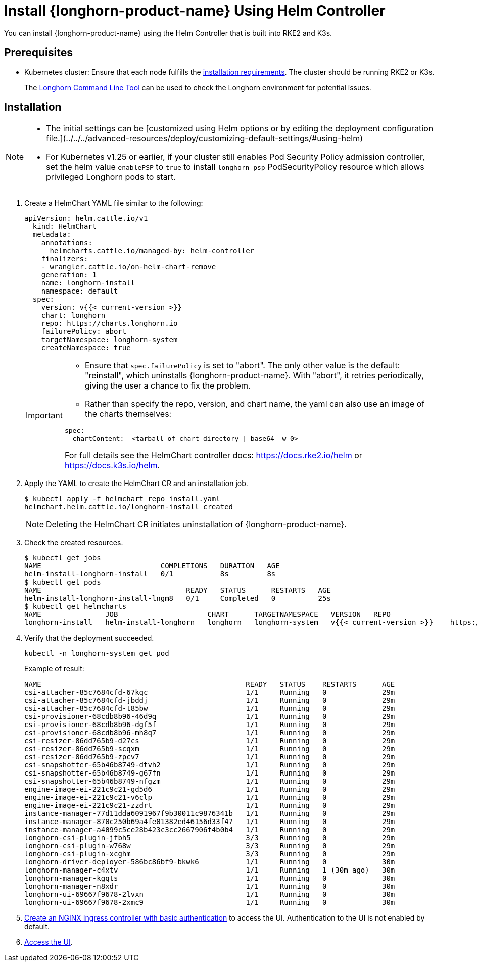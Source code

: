 = Install {longhorn-product-name} Using Helm Controller
:current-version: {page-component-version}

You can install {longhorn-product-name} using the Helm Controller that is built into RKE2 and K3s.

== Prerequisites

* Kubernetes cluster: Ensure that each node fulfills the xref:../requirements.adoc[installation requirements]. The cluster should be running RKE2 or K3s.

____
The xref:../../longhorn-system/system-access/longhorn-cli.adoc[Longhorn Command Line Tool] can be used to check the Longhorn environment for potential issues.
____

== Installation

[NOTE]
====
* The initial settings can be [customized using Helm options or by editing the deployment configuration file.](../../../advanced-resources/deploy/customizing-default-settings/#using-helm)
* For Kubernetes v1.25 or earlier, if your cluster still enables Pod Security Policy admission controller, set the helm value `enablePSP` to `true` to install `longhorn-psp` PodSecurityPolicy resource which allows privileged Longhorn pods to start.
====

. Create a HelmChart YAML file similar to the following:
+
[,yaml]
----
apiVersion: helm.cattle.io/v1
  kind: HelmChart
  metadata:
    annotations:
      helmcharts.cattle.io/managed-by: helm-controller
    finalizers:
    - wrangler.cattle.io/on-helm-chart-remove
    generation: 1
    name: longhorn-install
    namespace: default
  spec:
    version: v{{< current-version >}}
    chart: longhorn
    repo: https://charts.longhorn.io
    failurePolicy: abort
    targetNamespace: longhorn-system
    createNamespace: true
----
+
[IMPORTANT]
====
* Ensure that `spec.failurePolicy` is set to "abort".  The only other value is the default: "reinstall", which uninstalls {longhorn-product-name}.  With "abort", it retries periodically, giving the user a chance to fix the problem.
+
* Rather than specify the repo, version, and chart name, the yaml can also use an image of the charts themselves:
[,yaml]
----
spec:
  chartContent:  <tarball of chart directory | base64 -w 0>
----
For full details see the HelmChart controller docs:  https://docs.rke2.io/helm or https://docs.k3s.io/helm.
====
+
. Apply the YAML to create the HelmChart CR and an installation job.
+
[,shell]
----
$ kubectl apply -f helmchart_repo_install.yaml
helmchart.helm.cattle.io/longhorn-install created
----
+
[NOTE]
====
Deleting the HelmChart CR initiates uninstallation of {longhorn-product-name}.
====
. Check the created resources.
+
[,shell]
----
$ kubectl get jobs
NAME                            COMPLETIONS   DURATION   AGE
helm-install-longhorn-install   0/1           8s         8s
$ kubectl get pods
NAME                                  READY   STATUS      RESTARTS   AGE
helm-install-longhorn-install-lngm8   0/1     Completed   0          25s
$ kubectl get helmcharts
NAME               JOB                     CHART      TARGETNAMESPACE   VERSION   REPO                         HELMVERSION   BOOTSTRAP
longhorn-install   helm-install-longhorn   longhorn   longhorn-system   v{{< current-version >}}    https://charts.longhorn.io
----
+
. Verify that the deployment succeeded.
+
[,bash]
----
kubectl -n longhorn-system get pod
----
+
Example of result:
+
[,bash]
----
NAME                                                READY   STATUS    RESTARTS      AGE
csi-attacher-85c7684cfd-67kqc                       1/1     Running   0             29m
csi-attacher-85c7684cfd-jbddj                       1/1     Running   0             29m
csi-attacher-85c7684cfd-t85bw                       1/1     Running   0             29m
csi-provisioner-68cdb8b96-46d9q                     1/1     Running   0             29m
csi-provisioner-68cdb8b96-dgf5f                     1/1     Running   0             29m
csi-provisioner-68cdb8b96-mh8q7                     1/1     Running   0             29m
csi-resizer-86dd765b9-d27cs                         1/1     Running   0             29m
csi-resizer-86dd765b9-scqxm                         1/1     Running   0             29m
csi-resizer-86dd765b9-zpcv7                         1/1     Running   0             29m
csi-snapshotter-65b46b8749-dtvh2                    1/1     Running   0             29m
csi-snapshotter-65b46b8749-g67fn                    1/1     Running   0             29m
csi-snapshotter-65b46b8749-nfgzm                    1/1     Running   0             29m
engine-image-ei-221c9c21-gd5d6                      1/1     Running   0             29m
engine-image-ei-221c9c21-v6clp                      1/1     Running   0             29m
engine-image-ei-221c9c21-zzdrt                      1/1     Running   0             29m
instance-manager-77d11dda6091967f9b30011c9876341b   1/1     Running   0             29m
instance-manager-870c250b69a4fe01382ed46156d33f47   1/1     Running   0             29m
instance-manager-a4099c5ce28b423c3cc2667906f4b0b4   1/1     Running   0             29m
longhorn-csi-plugin-jfbh5                           3/3     Running   0             29m
longhorn-csi-plugin-w768w                           3/3     Running   0             29m
longhorn-csi-plugin-xcghm                           3/3     Running   0             29m
longhorn-driver-deployer-586bc86bf9-bkwk6           1/1     Running   0             30m
longhorn-manager-c4xtv                              1/1     Running   1 (30m ago)   30m
longhorn-manager-kgqts                              1/1     Running   0             30m
longhorn-manager-n8xdr                              1/1     Running   0             30m
longhorn-ui-69667f9678-2lvxn                        1/1     Running   0             30m
longhorn-ui-69667f9678-2xmc9                        1/1     Running   0             30m
----
+
. xref:../../longhorn-system/system-access/create-ingress.adoc[Create an NGINX Ingress controller with basic authentication] to access the UI. Authentication to the UI is not enabled by default.
+
. xref:../../longhorn-system/system-access/system-access.adoc[Access the UI].